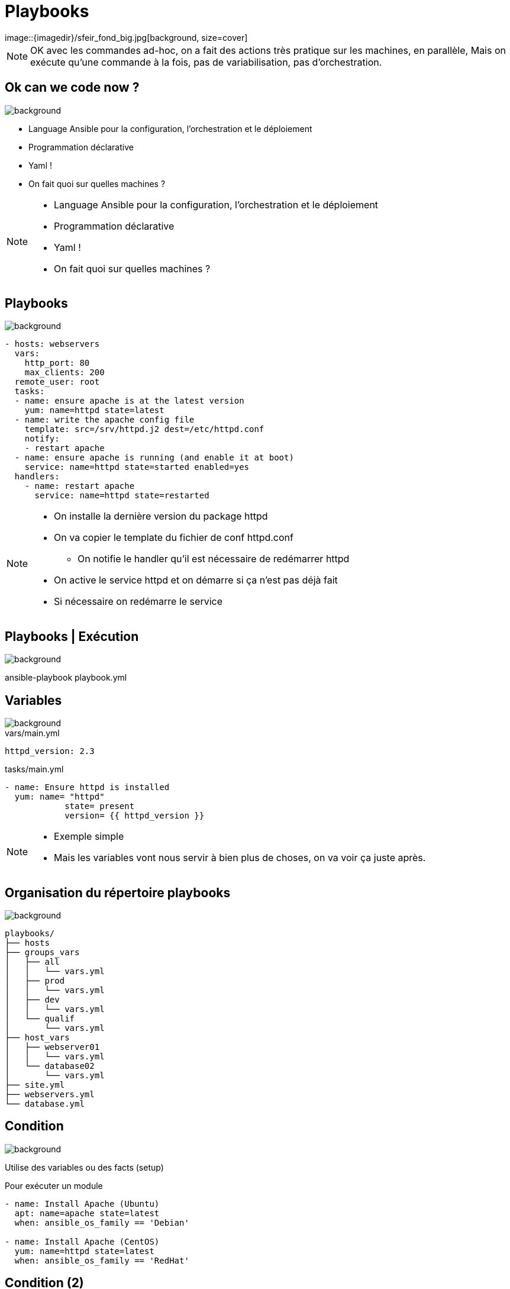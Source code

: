 
= Playbooks
image::{imagedir}/sfeir_fond_big.jpg[background, size=cover]

[NOTE.speaker]
--
OK avec les commandes ad-hoc, on a fait des actions très pratique sur les machines, en parallèle,
Mais on exécute qu'une commande à la fois, pas de variabilisation, pas d'orchestration.
--

== Ok can we code now ?
image::{imagedir}/sfeir_fond_big.jpg[background, size=cover]

[%step]
* Language Ansible pour la configuration, l'orchestration et le déploiement
* Programmation déclarative
* Yaml !
* On fait quoi sur quelles machines ?

[NOTE.speaker]
--
* Language Ansible pour la configuration, l'orchestration et le déploiement
* Programmation déclarative
* Yaml !
* On fait quoi sur quelles machines ?
--

== Playbooks
image::{imagedir}/sfeir_fond_big.jpg[background, size=cover]

[source]
----
- hosts: webservers
  vars:
    http_port: 80
    max_clients: 200
  remote_user: root
  tasks:
  - name: ensure apache is at the latest version
    yum: name=httpd state=latest
  - name: write the apache config file
    template: src=/srv/httpd.j2 dest=/etc/httpd.conf
    notify:
    - restart apache
  - name: ensure apache is running (and enable it at boot)
    service: name=httpd state=started enabled=yes
  handlers:
    - name: restart apache
      service: name=httpd state=restarted
----

[NOTE.speaker]
--
* On installe la dernière version du package httpd
* On va copier le template du fichier de conf httpd.conf
** On notifie le handler qu'il est nécessaire de redémarrer httpd
* On active le service httpd et on démarre si ça n'est pas déjà fait
* Si nécessaire on redémarre le service
--

== Playbooks | Exécution
image::{imagedir}/sfeir_fond_big.jpg[background, size=cover]

ansible-playbook playbook.yml

== Variables
image::{imagedir}/sfeir_fond_big.jpg[background, size=cover]

[source,yaml]
.vars/main.yml
----
httpd_version: 2.3
----

[source,yaml]
.tasks/main.yml
----
- name: Ensure httpd is installed
  yum: name= "httpd"
            state= present
            version= {{ httpd_version }}
----

[NOTE.speaker]
--
* Exemple simple
* Mais les variables vont nous servir à bien plus de choses, on va voir ça juste après.
--

== Organisation du répertoire playbooks
image::{imagedir}/sfeir_fond_big.jpg[background, size=cover]

[source]
----
playbooks/
├── hosts
├── groups_vars
│   ├── all
│   │   └── vars.yml
│   ├── prod
│   │   └── vars.yml
│   ├── dev
│   │   └── vars.yml
│   └── qualif
│       └── vars.yml
├── host_vars
│   ├── webserver01
│   │   └── vars.yml
│   └── database02
│       └── vars.yml
├── site.yml
├── webservers.yml
└── database.yml
----

== Condition
image::{imagedir}/sfeir_fond_big.jpg[background, size=cover]

Utilise des variables ou des facts (setup)

[source,yaml]
.Pour exécuter un module
----
- name: Install Apache (Ubuntu)
  apt: name=apache state=latest
  when: ansible_os_family == 'Debian'

- name: Install Apache (CentOS)
  yum: name=httpd state=latest
  when: ansible_os_family == 'RedHat'
----

== Condition (2)
image::{imagedir}/sfeir_fond_big.jpg[background, size=cover]

[source,yaml]
.Pour faire un "include"
----
- include: tasks/sometasks.yml
  when: "'reticulating splines' in output"
----

== Boucle
image::{imagedir}/sfeir_fond_big.jpg[background, size=cover]

[source,yaml]
----
- name: add several users
  user:
    name: "{{ item }}"
    state: present
    groups: "wheel"
  with_items:
     - testuser1
     - testuser2
----

== Boucle avec des objets
image::{imagedir}/sfeir_fond_big.jpg[background, size=cover]

[source,yaml]
----
- name: add several users
  user:
    name: "{{ item.name }}"
    state: present
    groups: "{{ item.groups }}"
  with_items:
    - { name: 'testuser1', groups: 'wheel' }
    - { name: 'testuser2', groups: 'root' }
----

== Templates (Jinja2)
image::{imagedir}/sfeir_fond_big.jpg[background, size=cover]

[source]
----
# Generated by Ansible for {{ansible_fqdn}}
{% if step_main_version == 'v7' %}
export JDK_HOME={{ jdk_home }}
export JAVA_HOME={{ jdk_home }}
{% endif %}
{% if step_jmx_enabled %}
export JAVA_OPTS="{{ java_opts }} {{ step_jmx_options }}"
{% else %}
export JAVA_OPTS="{{ java_opts }}"
{% endif %}
----

== Rolling Updates
image::{imagedir}/sfeir_fond_big.jpg[background, size=cover]

[source,yaml]
----
- name: test play
  hosts: webservers
  serial:
    - "10%"
    - "20%"
  max_fail_percentage: 5
----

== Delegation
image::{imagedir}/sfeir_fond_big.jpg[background, size=cover]

[source,yaml]
----
- hosts: webservers
  serial: 5
  tasks:
  - name: take out of load balancer pool
    command: /usr/bin/take_out_of_pool {{ inventory_hostname }}
    delegate_to: {{loadbalancer}}
----

[source,yaml]
----
# ...
  tasks:
  - name: take out of load balancer pool
    local_action: command /usr/bin/take_out_of_pool {{ inventory_hostname }}
----

== Playbook | Problèmes
image::{imagedir}/sfeir_fond_big.jpg[background, size=cover]

[%step]
* Très pratique mais...
* Manque de généricité
* Difficilement réutilisable

[NOTE.speaker]
--
* Très pratique mais...
* Manque de généricité
* Difficilement réutilisable
--

== Roles
image::{imagedir}/sfeir_fond_big.jpg[background, size=cover]

[%step]
* Organiser son playbook
* Basé sur des conventions (tasks, handlers, vars …)
* Réutilisable !!
* Un role => un groupe de machine
** Ex: rôle « apache_httpd » => serveurs « front »

[NOTE.speaker]
--
* Organiser son playbook
* Basé sur des conventions (tasks, handlers, vars …)
* Réutilisable !!
* Un role => un groupe de machine
** Ex: rôle « apache_httpd » => serveurs « front »
--

== Roles | Organisation
image::{imagedir}/sfeir_fond_big.jpg[background, size=cover]

[source]
----
playbooks/
├── hosts
├── group_vars
├── roles
│   ├── ansible_role_httpd
│   │   ├── defaults
│   │   │   └── main.yml
│   │   ├── files
│   │   │   └── <file.txt>
│   │   ├── handlers
│   │   │   └── main.yml
│   │   ├── templates
│   │   │   └── <httpd.nj2>
│   │   ├── tasks
│   │   │   └── main.yml
│   │   └── vars
│   │       └── main.yml
│   └── ansible_role_mysql
│   │   ├── defaults
│   │   │   └── main.yml
│   │   ├── files
│   │   │   └── <file.txt>
│   │   ├── handlers
│   │   │   └── main.yml
│   │   ├── templates
│   │   │   └── <mysql.conf.nj2>
│   │   ├── tasks
│   │   │   └── main.yml
│   │   └── vars
│   │       └── main.yml
└── site.yml
----

== Roles | Organisation
image::{imagedir}/sfeir_fond_big.jpg[background, size=cover]

[%step]
* *tasks* : Contient les modules à exécuter (point d'entrée du rôle)
* *handlers* : Contient les modules à "notifier" (en cas de changement)
* *vars* : Contient les variables (RedHat / Ubuntu par exemple)
* *defaults* : Les variables par défaut
* *templates* : Les fichiers à templatiser
* *files* : Les fichiers statiques
* *meta* : Contient les dépendances du rôle

== Roles | Playbook
image::{imagedir}/sfeir_fond_big.jpg[background, size=cover]

[source,yaml]
----
- name: Install httpd on webservers
  hosts: webservers
  roles:
    - ansible-role-apache
----

== Ansible-galaxy
image::{imagedir}/sfeir_fond_big.jpg[background, size=cover]

image::{imagedir}/ansible-galaxy-home.png[]

== Ansible-galaxy (2)
image::{imagedir}/sfeir_fond_big.jpg[background, size=cover]

Ansible galaxy est le site pour trouver, réutiliser ou partager des rôles Ansible.

https://galaxy.ansible.com/

== Ansible | Jenkins
image::{imagedir}/sfeir_fond_big.jpg[background, size=cover]

* Déclencher un build à partir d’un événement (appel rest, poll scm)
* Lancer un playbook à partir d’une UI
* Historiser les exécutions
* Intégrer un déploiement Ansible dans un pipeline Jenkins

== Jenkins | Configuration d'un job
image::{imagedir}/sfeir_fond_big.jpg[background, size=cover]

image::{imagedir}/jenkins-deploy-ansible-config.png[]

== Jenkins | Console
image::{imagedir}/sfeir_fond_big.jpg[background, size=cover]
s
image::{imagedir}/jenkins-deploy-ansible-console.png[]
